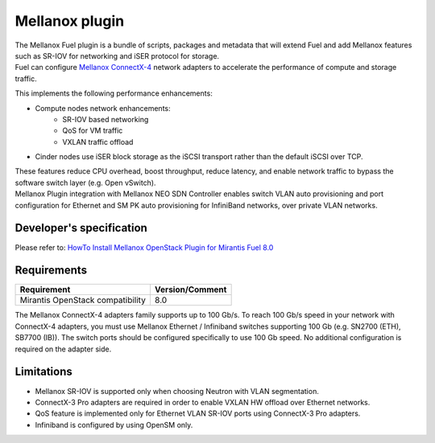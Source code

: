 .. raw:: pdf

    PageBreak

Mellanox plugin
===============

| The Mellanox Fuel plugin is a bundle of scripts, packages and metadata that will extend Fuel
 and add Mellanox features such as SR-IOV for networking and iSER protocol for storage.

| Fuel can configure `Mellanox ConnectX-4 
 <http://www.mellanox.com/page/products_dyn?product_family=201&mtag=connectx_4_vpi_card>`_
 network adapters to accelerate the performance of compute and storage traffic.

This implements the following performance enhancements:

-  Compute nodes network enhancements:
    -    SR-IOV based networking
    -    QoS for VM traffic
    -    VXLAN traffic offload
-  Cinder nodes use iSER block storage as the iSCSI transport rather than the default iSCSI over TCP.

| These features reduce CPU overhead, boost throughput, reduce latency, and enable network
 traffic to bypass the software switch layer (e.g. Open vSwitch).

| Mellanox Plugin integration with Mellanox NEO SDN Controller enables switch VLAN auto
 provisioning and port configuration for Ethernet and SM PK auto provisioning for InfiniBand
 networks, over private VLAN networks.

Developer's specification
-------------------------

| Please refer to: `HowTo Install Mellanox OpenStack Plugin for Mirantis Fuel 8.0
 <https://community.mellanox.com/docs/DOC-2435>`_

Requirements
------------

+-----------------------------------+-----------------+
| Requirement                       | Version/Comment |
+===================================+=================+
| Mirantis OpenStack compatibility  |   8.0           |
+-----------------------------------+-----------------+

| The Mellanox ConnectX-4 adapters family supports up to 100 Gb/s. To reach 100 Gb/s speed in your network with ConnectX-4 adapters, you must use Mellanox Ethernet / Infiniband switches supporting 100 Gb (e.g. SN2700 (ETH), SB7700 (IB)). The switch ports should be configured specifically to use 100 Gb speed. No additional configuration is required on the adapter side.  


Limitations
-----------

- Mellanox SR-IOV is supported only when choosing Neutron with VLAN segmentation.
- ConnectX-3 Pro adapters are required in order to enable VXLAN HW offload over Ethernet networks.
- QoS feature is implemented only for Ethernet VLAN SR-IOV ports using ConnectX-3 Pro adapters.
- Infiniband is configured by using OpenSM only.
